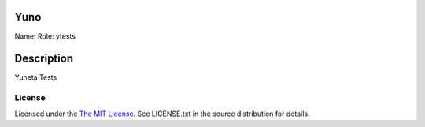 Yuno
====

Name:
Role: ytests


Description
===========

Yuneta Tests

License
-------

Licensed under the  `The MIT License <http://www.opensource.org/licenses/mit-license>`_.
See LICENSE.txt in the source distribution for details.
